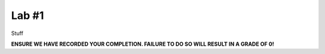 Lab #1
======

Stuff



**ENSURE WE HAVE RECORDED YOUR COMPLETION. FAILURE TO DO SO WILL RESULT IN A GRADE OF 0!**
